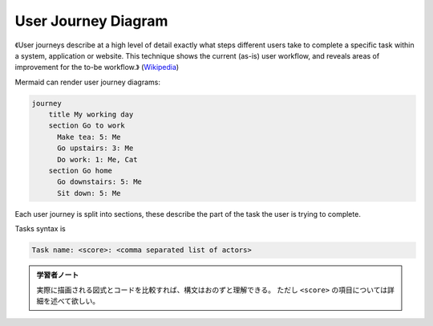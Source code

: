 =======================================================================
User Journey Diagram
=======================================================================

.. contents::
   :depth: 2

《User journeys describe at a high level of detail exactly what steps different
users take to complete a specific task within a system, application or website.
This technique shows the current (as-is) user workflow, and reveals areas of
improvement for the to-be workflow.》
(`Wikipedia <https://en.wikipedia.org/wiki/User_journey>`__)

Mermaid can render user journey diagrams:

.. code:: mermaid

   journey
       title My working day
       section Go to work
         Make tea: 5: Me
         Go upstairs: 3: Me
         Do work: 1: Me, Cat
       section Go home
         Go downstairs: 5: Me
         Sit down: 5: Me

Each user journey is split into sections, these describe the part of the task
the user is trying to complete.

Tasks syntax is

.. code:: text

   Task name: <score>: <comma separated list of actors>

.. admonition:: 学習者ノート

   実際に描画される図式とコードを比較すれば、構文はおのずと理解できる。
   ただし ``<score>`` の項目については詳細を述べて欲しい。
